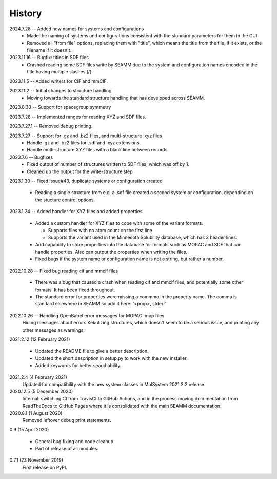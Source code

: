 =======
History
=======
2024.7.28 -- Added new names for systems and configurations
  * Made the naming of systems and configurations consistent with the standard
    parameters for them in the GUI.
  * Removed all "from file" options, replacing them with "title", which means the title
    from the file, if it exists, or the filename if it doesn't.
    
2023.11.16 -- Bugfix: titles in SDF files
  * Crashed reading some SDF files write by SEAMM due to the system and configuration
    names encoded in the title having multiple slashes (/).

2023.11.5 -- Added writers for CIF and mmCIF.

2023.11.2 -- Initial changes to structure handling
  * Moving towards the standard structure handling that has developed across SEAMM.
  
2023.8.30 -- Support for spacegroup symmetry

2023.7.28 -- Implemented ranges for reading XYZ and SDF files.

2023.7.27.1 -- Removed debug printing.

2023.7.27 -- Support for .gz and .bz2 files, and multi-structure .xyz files
  * Handle .gz and .bz2 files for .sdf and .xyz extensions.
  * Handle multi-structure XYZ files with a blank line between records.
    
2023.7.6 -- Bugfixes
  * Fixed output of number of structures written to SDF files, which was off by 1.
  * Cleaned up the output for the write-structure step
    
2023.1.30 -- Fixed issue#43, duplicate systems or configuration created

  * Reading a single structure from e.g. a .sdf file created a second system or
    configuration, depending on the stucture control options.

2023.1.24 -- Added handler for XYZ files and added properties

  * Added a custom handler for XYZ files to cope with some of the variant formats.

    * Supports files with no atom count on the first line

    * Supports the variant used in the Minnesota Solubility database, which has 3 header
      lines.

  * Add capability to store properties into the database for formats such as MOPAC and
    SDF that can handle properties. Also can output the properties when writing the
    files.

  * Fixed bugs if the system name or configuration name is not a string, but rather a number.

2022.10.28 -- Fixed bug reading cif and mmcif files

  * There was a bug that caused a crash when reading cif and mmcif files, and potentially
    some other formats. It has been fixed throughout.

  * The standard error for properties were missing a commma in the property name. The
    comma is standard elsewhere in SEAMM so add it here: '<prop>, stderr'

2022.10.26 -- Handling OpenBabel error messages for MOPAC .mop files
  Hiding messages about errors Kekulizing structures, which doesn't seem to be a serious
  issue, and printing any other messages as warnings.

2021.2.12 (12 February 2021)

  * Updated the README file to give a better description.

  * Updated the short description in setup.py to work with the new installer.

  * Added keywords for better searchability.

2021.2.4 (4 February 2021)
  Updated for compatibility with the new system classes in MolSystem
  2021.2.2 release.

2020.12.5 (5 December 2020)
  Internal: switching CI from TravisCI to GitHub Actions, and in the
  process moving documentation from ReadTheDocs to GitHub Pages where
  it is consolidated with the main SEAMM documentation.

2020.8.1 (1 August 2020)
  Removed leftover debug print statements.

0.9 (15 April 2020)

  * General bug fixing and code cleanup.

  * Part of release of all modules.

0.7.1 (23 November 2019)
  First release on PyPI.
